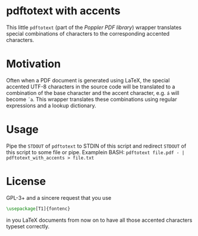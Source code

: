 * pdftotext with accents
This little =pdftotext= (part of the [[%20http://poppler.freedesktop.org/][Poppler PDF library]]) wrapper translates special combinations of characters to the corresponding accented characters.
* Motivation
Often when a PDF document is generated using LaTeX, the special accented UTF-8 characters in the source code will be translated to a combination of the base character and the accent character, e.g. =á= will become  =´a=.
This wrapper translates these combinations using regular expressions and a lookup dictionary.
* Usage
Pipe the =STDOUT= of =pdftotext= to STDIN of this script and redirect =STDOUT= of this script to some file or pipe.
Examplein BASH: =pdftotext file.pdf - | pdftotext_with_accents > file.txt=
* License
GPL-3+ and a sincere request that you use 
#+BEGIN_SRC latex
\usepackage[T1]{fontenc}
#+END_SRC
in you LaTeX documents from now on to have all those accented characters typeset correctly.
